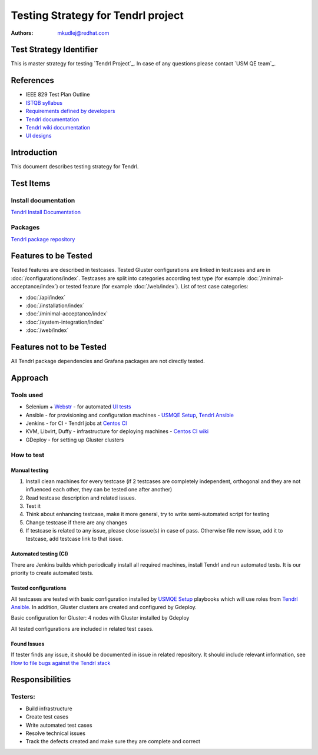 Testing Strategy for Tendrl project
######################################

:authors: 
          - mkudlej@redhat.com

Test Strategy Identifier
***************************************************
This is master strategy for testing `Tendrl Project`_.
In case of any questions please contact `USM QE team`_.

References
***************************************************
- IEEE 829 Test Plan Outline
- `ISTQB syllabus`_ 
- `Requirements defined by developers`_
- `Tendrl documentation`_
- `Tendrl wiki documentation`_
- `UI designs`_


Introduction
***************************************************
This document describes testing strategy for Tendrl.


Test Items
***************************************************

Install documentation
======================
`Tendrl Install Documentation`_

Packages
========
`Tendrl package repository`_

Features to be Tested
***************************************************
Tested features are described in testcases.
Tested Gluster configurations are linked in testcases and are in :doc:`/configurations/index`.
Testcases are split into categories according test type (for example :doc:`/minimal-acceptance/index`) or tested feature (for example :doc:`/web/index`).
List of test case categories:

* :doc:`/api/index`
* :doc:`/installation/index`
* :doc:`/minimal-acceptance/index`
* :doc:`/system-integration/index`
* :doc:`/web/index`

Features not to be Tested
***************************************************
All Tendrl package dependencies and Grafana packages are not directly tested.

Approach
***************************************************

Tools used
===========

* Selenium + `Webstr`_ - for automated `UI tests`_
* Ansible - for provisioning and configuration machines - `USMQE Setup`_, `Tendrl Ansible`_
* Jenkins - for CI - Tendrl jobs at `Centos CI`_
* KVM, Libvirt, Duffy - infrastructure for deploying machines - `Centos CI wiki`_
* GDeploy - for setting up Gluster clusters

How to test
============

Manual testing
---------------

#. Install clean machines for every testcase (if 2 testcases are completely independent, orthogonal and they are not influenced each other, they can be tested one after another)
#. Read testcase description and related issues.
#. Test it
#. Think about enhancing testcase, make it more general, try to write semi-automated script for testing
#. Change testcase if there are any changes
#. If testcase is related to any issue, please close issue(s) in case of pass. Otherwise file new issue, add it to testcase, add testcase link to that issue.

Automated testing (CI)
-----------------------
There are Jenkins builds which periodically install all required machines, install Tendrl and run automated tests. It is our priority to create automated tests.

Tested configurations
----------------------
All testcases are tested with basic configuration installed by `USMQE Setup`_ playbooks which will use roles from `Tendrl Ansible`_. In addition, Gluster clusters are created and configured by Gdeploy.

Basic configuration for Gluster: 4 nodes with Gluster installed by Gdeploy

All tested configurations are included in related test cases.

Found Issues
-------------
If tester finds any issue, it should be documented in issue in related repository.
It should include relevant information, see `How to file bugs against the Tendrl stack`_

Responsibilities
***************************************************

Testers:
=========

* Build infrastructure
* Create test cases
* Write automated test cases
* Resolve technical issues
* Track the defects created and make sure they are complete and correct

.. _ISTQB syllabus: http://www.istqb.org/downloads/syllabi/foundation-level-syllabus.html
.. _Requirements defined by developers: https://github.com/Tendrl/specifications
.. _Tendrl documentation: https://github.com/Tendrl/documentation
.. _Tendrl wiki documentation: https://github.com/Tendrl/documentation/wiki
.. _UI designs: https://github.com/Tendrl/documentation/wiki/Tendrl-UI-designs
.. _Tendrl Install Documentation: https://github.com/Tendrl/documentation/wiki/Tendrl-Package-Installation-Reference(Revised)
.. _Tendrl package repository: https://copr.fedorainfracloud.org/coprs/tendrl/release/repo/epel-7/tendrl-release-epel-7.repo
.. _Webstr: https://github.com/Webstr-framework/webstr
.. _UI tests: https://github.com/usmqe/usmqe-tests/tree/master/usmqe_tests/web
.. _USMQE Setup: https://github.com/usmqe/usmqe-setup
.. _Tendrl Ansible: https://github.com/Tendrl/tendrl-ansible
.. _How to file bugs against the Tendrl stack: https://github.com/Tendrl/documentation/wiki/How-to-file-bugs-against-the-Tendrl-stack
.. _Centos CI: https://ci.centos.org/
.. _Centos CI wiki: https://wiki.centos.org/QaWiki/CI/GettingStarted
